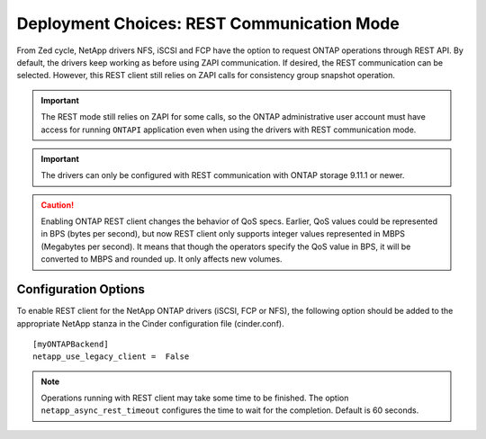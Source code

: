 Deployment Choices: REST Communication Mode
===========================================

From Zed cycle, NetApp drivers NFS, iSCSI and FCP have the option to request
ONTAP operations through REST API. By default, the drivers keep working as
before using ZAPI communication. If desired, the REST communication can be
selected. However, this REST client still relies on ZAPI calls for consistency
group snapshot operation.

.. important::

   The REST mode still relies on ZAPI for some calls, so the ONTAP
   administrative user account must have access for running ``ONTAPI``
   application even when using the drivers with REST communication mode.

.. important::

   The drivers can only be configured with REST communication with ONTAP
   storage 9.11.1 or newer.

.. caution::

   Enabling ONTAP REST client changes the behavior of QoS specs. Earlier,
   QoS values could be represented in BPS (bytes per second), but now REST
   client only supports integer values represented in MBPS (Megabytes per
   second). It means that though the operators specify the QoS value in BPS,
   it will be converted to MBPS and rounded up. It only affects new volumes.

Configuration Options
---------------------

To enable REST client for the NetApp ONTAP drivers (iSCSI, FCP or NFS), the
following option should be added to the appropriate NetApp
stanza in the Cinder configuration file (cinder.conf).

::

    [myONTAPBackend]
    netapp_use_legacy_client =  False

.. note::

   Operations running with REST client may take some time to be finished. The
   option ``netapp_async_rest_timeout`` configures the time to wait for the
   completion. Default is 60 seconds.

